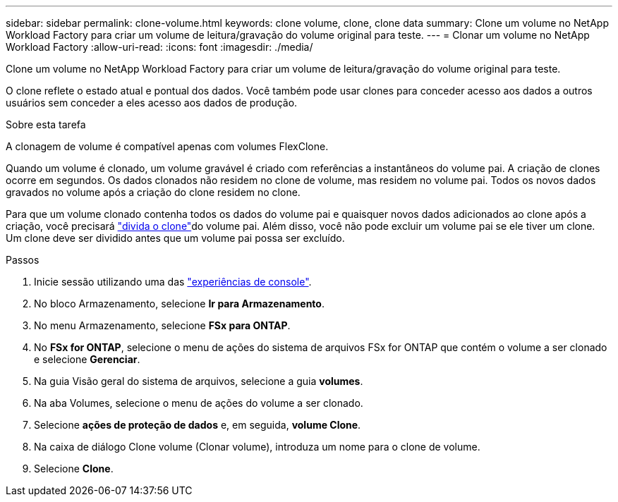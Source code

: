 ---
sidebar: sidebar 
permalink: clone-volume.html 
keywords: clone volume, clone, clone data 
summary: Clone um volume no NetApp Workload Factory para criar um volume de leitura/gravação do volume original para teste. 
---
= Clonar um volume no NetApp Workload Factory
:allow-uri-read: 
:icons: font
:imagesdir: ./media/


[role="lead"]
Clone um volume no NetApp Workload Factory para criar um volume de leitura/gravação do volume original para teste.

O clone reflete o estado atual e pontual dos dados. Você também pode usar clones para conceder acesso aos dados a outros usuários sem conceder a eles acesso aos dados de produção.

.Sobre esta tarefa
A clonagem de volume é compatível apenas com volumes FlexClone.

Quando um volume é clonado, um volume gravável é criado com referências a instantâneos do volume pai. A criação de clones ocorre em segundos. Os dados clonados não residem no clone de volume, mas residem no volume pai. Todos os novos dados gravados no volume após a criação do clone residem no clone.

Para que um volume clonado contenha todos os dados do volume pai e quaisquer novos dados adicionados ao clone após a criação, você precisará link:split-cloned-volume.html["divida o clone"]do volume pai. Além disso, você não pode excluir um volume pai se ele tiver um clone. Um clone deve ser dividido antes que um volume pai possa ser excluído.

.Passos
. Inicie sessão utilizando uma das link:https://docs.netapp.com/us-en/workload-setup-admin/console-experiences.html["experiências de console"^].
. No bloco Armazenamento, selecione *Ir para Armazenamento*.
. No menu Armazenamento, selecione *FSx para ONTAP*.
. No *FSx for ONTAP*, selecione o menu de ações do sistema de arquivos FSx for ONTAP que contém o volume a ser clonado e selecione *Gerenciar*.
. Na guia Visão geral do sistema de arquivos, selecione a guia *volumes*.
. Na aba Volumes, selecione o menu de ações do volume a ser clonado.
. Selecione *ações de proteção de dados* e, em seguida, *volume Clone*.
. Na caixa de diálogo Clone volume (Clonar volume), introduza um nome para o clone de volume.
. Selecione *Clone*.


